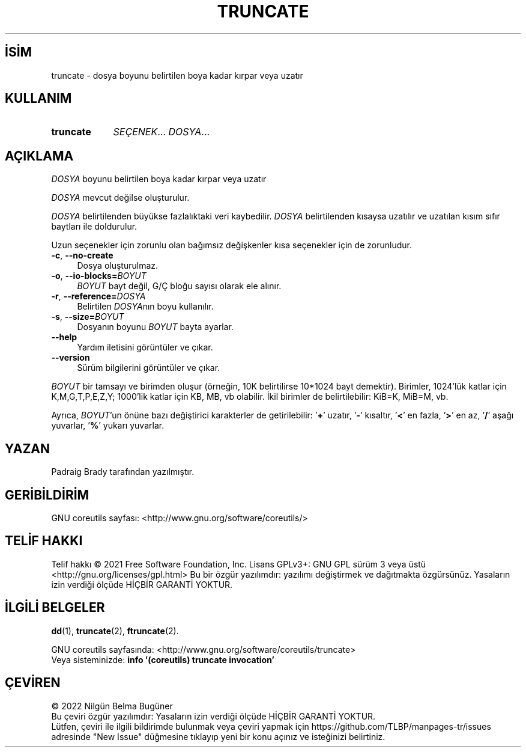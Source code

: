 .ig
 * Bu kılavuz sayfası Türkçe Linux Belgelendirme Projesi (TLBP) tarafından
 * XML belgelerden derlenmiş olup manpages-tr paketinin parçasıdır:
 * https://github.com/TLBP/manpages-tr
 *
..
.\" Derlenme zamanı: 2022-11-18T11:59:30+03:00
.TH "TRUNCATE" 1 "Eylül 2021" "GNU coreutils 9.0" "Kullanıcı Komutları"
.\" Sözcükleri ilgisiz yerlerden bölme (disable hyphenation)
.nh
.\" Sözcükleri yayma, sadece sola yanaştır (disable justification)
.ad l
.PD 0
.SH İSİM
truncate - dosya boyunu belirtilen boya kadar kırpar veya uzatır
.sp
.SH KULLANIM
.IP \fBtruncate\fR 9
\fISEÇENEK\fR... \fIDOSYA\fR...
.sp
.PP
.sp
.SH "AÇIKLAMA"
\fIDOSYA\fR boyunu belirtilen boya kadar kırpar veya uzatır
.sp
\fIDOSYA\fR mevcut değilse oluşturulur.
.sp
\fIDOSYA\fR belirtilenden büyükse fazlalıktaki veri kaybedilir. \fIDOSYA\fR belirtilenden kısaysa uzatılır ve uzatılan kısım sıfır baytları ile doldurulur.
.sp
Uzun seçenekler için zorunlu olan bağımsız değişkenler kısa seçenekler için de zorunludur.
.sp
.TP 4
\fB-c\fR, \fB--no-create\fR
Dosya oluşturulmaz.
.sp
.TP 4
\fB-o\fR, \fB--io-blocks=\fR\fIBOYUT\fR
\fIBOYUT\fR bayt değil, G/Ç bloğu sayısı olarak ele alınır.
.sp
.TP 4
\fB-r\fR, \fB--reference=\fR\fIDOSYA\fR
Belirtilen \fIDOSYA\fRnın boyu kullanılır.
.sp
.TP 4
\fB-s\fR, \fB--size=\fR\fIBOYUT\fR
Dosyanın boyunu \fIBOYUT\fR bayta ayarlar.
.sp
.TP 4
\fB--help\fR
Yardım iletisini görüntüler ve çıkar.
.sp
.TP 4
\fB--version\fR
Sürüm bilgilerini görüntüler ve çıkar.
.sp
.PP
\fIBOYUT\fR bir tamsayı ve birimden oluşur (örneğin, 10K belirtilirse 10*1024 bayt demektir). Birimler, 1024’lük katlar için K,M,G,T,P,E,Z,Y; 1000’lik katlar için KB, MB, vb olabilir. İkil birimler de belirtilebilir: KiB=K, MiB=M, vb.
.sp
Ayrıca, \fIBOYUT\fR’un önüne bazı değiştirici karakterler de getirilebilir: ’\fB+\fR’ uzatır, ’\fB-\fR’ kısaltır, ’\fB<\fR’ en fazla, ’\fB>\fR’ en az, ’\fB/\fR’ aşağı yuvarlar, ’\fB%\fR’ yukarı yuvarlar.
.sp
.SH "YAZAN"
Padraig Brady tarafından yazılmıştır.
.sp
.SH "GERİBİLDİRİM"
GNU coreutils sayfası: <http://www.gnu.org/software/coreutils/>
.sp
.SH "TELİF HAKKI"
Telif hakkı © 2021 Free Software Foundation, Inc. Lisans GPLv3+: GNU GPL sürüm 3 veya üstü <http://gnu.org/licenses/gpl.html> Bu bir özgür yazılımdır: yazılımı değiştirmek ve dağıtmakta özgürsünüz. Yasaların izin verdiği ölçüde HİÇBİR GARANTİ YOKTUR.
.sp
.SH "İLGİLİ BELGELER"
\fBdd\fR(1), \fBtruncate\fR(2), \fBftruncate\fR(2).
.sp
GNU coreutils sayfasında: <http://www.gnu.org/software/coreutils/truncate>
.br
Veya sisteminizde: \fBinfo ’(coreutils) truncate invocation’\fR
.sp
.SH "ÇEVİREN"
© 2022 Nilgün Belma Bugüner
.br
Bu çeviri özgür yazılımdır: Yasaların izin verdiği ölçüde HİÇBİR GARANTİ YOKTUR.
.br
Lütfen, çeviri ile ilgili bildirimde bulunmak veya çeviri yapmak için https://github.com/TLBP/manpages-tr/issues adresinde "New Issue" düğmesine tıklayıp yeni bir konu açınız ve isteğinizi belirtiniz.
.sp
